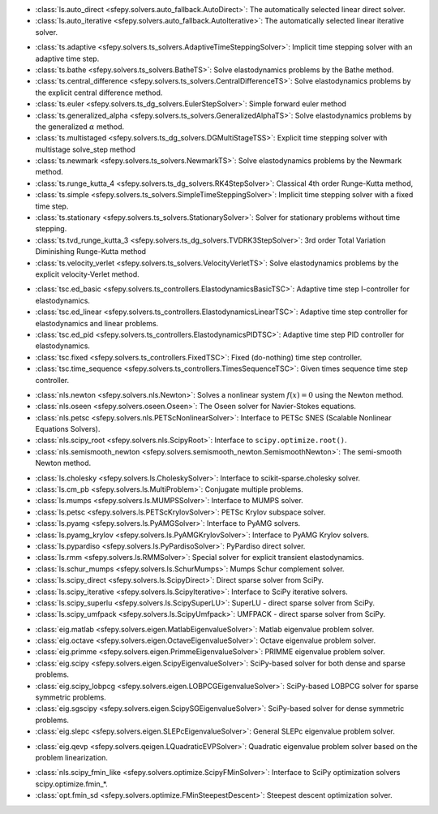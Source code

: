 .. <Virtual Solvers with Automatic Fallback>
- :class:`ls.auto_direct <sfepy.solvers.auto_fallback.AutoDirect>`: The automatically selected linear direct solver.
- :class:`ls.auto_iterative <sfepy.solvers.auto_fallback.AutoIterative>`: The automatically selected linear iterative solver.
.. </Virtual Solvers with Automatic Fallback>

.. <Time-Stepping Solvers>
- :class:`ts.adaptive <sfepy.solvers.ts_solvers.AdaptiveTimeSteppingSolver>`: Implicit time stepping solver with an adaptive time step.
- :class:`ts.bathe <sfepy.solvers.ts_solvers.BatheTS>`: Solve elastodynamics problems by the Bathe method.
- :class:`ts.central_difference <sfepy.solvers.ts_solvers.CentralDifferenceTS>`: Solve elastodynamics problems by the explicit central difference method.
- :class:`ts.euler <sfepy.solvers.ts_dg_solvers.EulerStepSolver>`: Simple forward euler method
- :class:`ts.generalized_alpha <sfepy.solvers.ts_solvers.GeneralizedAlphaTS>`: Solve elastodynamics problems by the generalized :math:`\alpha` method.
- :class:`ts.multistaged <sfepy.solvers.ts_dg_solvers.DGMultiStageTSS>`: Explicit time stepping solver with multistage solve_step method
- :class:`ts.newmark <sfepy.solvers.ts_solvers.NewmarkTS>`: Solve elastodynamics problems by the Newmark method.
- :class:`ts.runge_kutta_4 <sfepy.solvers.ts_dg_solvers.RK4StepSolver>`: Classical 4th order Runge-Kutta method,
- :class:`ts.simple <sfepy.solvers.ts_solvers.SimpleTimeSteppingSolver>`: Implicit time stepping solver with a fixed time step.
- :class:`ts.stationary <sfepy.solvers.ts_solvers.StationarySolver>`: Solver for stationary problems without time stepping.
- :class:`ts.tvd_runge_kutta_3 <sfepy.solvers.ts_dg_solvers.TVDRK3StepSolver>`: 3rd order Total Variation Diminishing Runge-Kutta method
- :class:`ts.velocity_verlet <sfepy.solvers.ts_solvers.VelocityVerletTS>`: Solve elastodynamics problems by the explicit velocity-Verlet method.
.. </Time-Stepping Solvers>

.. <Time Step Controllers>
- :class:`tsc.ed_basic <sfepy.solvers.ts_controllers.ElastodynamicsBasicTSC>`: Adaptive time step I-controller for elastodynamics.
- :class:`tsc.ed_linear <sfepy.solvers.ts_controllers.ElastodynamicsLinearTSC>`: Adaptive time step controller for elastodynamics and linear problems.
- :class:`tsc.ed_pid <sfepy.solvers.ts_controllers.ElastodynamicsPIDTSC>`: Adaptive time step PID controller for elastodynamics.
- :class:`tsc.fixed <sfepy.solvers.ts_controllers.FixedTSC>`: Fixed (do-nothing) time step controller.
- :class:`tsc.time_sequence <sfepy.solvers.ts_controllers.TimesSequenceTSC>`: Given times sequence time step controller.
.. </Time Step Controllers>

.. <Nonlinear Solvers>
- :class:`nls.newton <sfepy.solvers.nls.Newton>`: Solves a nonlinear system :math:`f(x) = 0` using the Newton method.
- :class:`nls.oseen <sfepy.solvers.oseen.Oseen>`: The Oseen solver for Navier-Stokes equations.
- :class:`nls.petsc <sfepy.solvers.nls.PETScNonlinearSolver>`: Interface to PETSc SNES (Scalable Nonlinear Equations Solvers).
- :class:`nls.scipy_root <sfepy.solvers.nls.ScipyRoot>`: Interface to ``scipy.optimize.root()``.
- :class:`nls.semismooth_newton <sfepy.solvers.semismooth_newton.SemismoothNewton>`: The semi-smooth Newton method.
.. </Nonlinear Solvers>

.. <Linear Solvers>
- :class:`ls.cholesky <sfepy.solvers.ls.CholeskySolver>`: Interface to scikit-sparse.cholesky solver.
- :class:`ls.cm_pb <sfepy.solvers.ls.MultiProblem>`: Conjugate multiple problems.
- :class:`ls.mumps <sfepy.solvers.ls.MUMPSSolver>`: Interface to MUMPS solver.
- :class:`ls.petsc <sfepy.solvers.ls.PETScKrylovSolver>`: PETSc Krylov subspace solver.
- :class:`ls.pyamg <sfepy.solvers.ls.PyAMGSolver>`: Interface to PyAMG solvers.
- :class:`ls.pyamg_krylov <sfepy.solvers.ls.PyAMGKrylovSolver>`: Interface to PyAMG Krylov solvers.
- :class:`ls.pypardiso <sfepy.solvers.ls.PyPardisoSolver>`: PyPardiso direct solver.
- :class:`ls.rmm <sfepy.solvers.ls.RMMSolver>`: Special solver for explicit transient elastodynamics.
- :class:`ls.schur_mumps <sfepy.solvers.ls.SchurMumps>`: Mumps Schur complement solver.
- :class:`ls.scipy_direct <sfepy.solvers.ls.ScipyDirect>`: Direct sparse solver from SciPy.
- :class:`ls.scipy_iterative <sfepy.solvers.ls.ScipyIterative>`: Interface to SciPy iterative solvers.
- :class:`ls.scipy_superlu <sfepy.solvers.ls.ScipySuperLU>`: SuperLU - direct sparse solver from SciPy.
- :class:`ls.scipy_umfpack <sfepy.solvers.ls.ScipyUmfpack>`: UMFPACK - direct sparse solver from SciPy.
.. </Linear Solvers>

.. <Eigenvalue Problem Solvers>
- :class:`eig.matlab <sfepy.solvers.eigen.MatlabEigenvalueSolver>`: Matlab eigenvalue problem solver.
- :class:`eig.octave <sfepy.solvers.eigen.OctaveEigenvalueSolver>`: Octave eigenvalue problem solver.
- :class:`eig.primme <sfepy.solvers.eigen.PrimmeEigenvalueSolver>`: PRIMME eigenvalue problem solver.
- :class:`eig.scipy <sfepy.solvers.eigen.ScipyEigenvalueSolver>`: SciPy-based solver for both dense and sparse problems.
- :class:`eig.scipy_lobpcg <sfepy.solvers.eigen.LOBPCGEigenvalueSolver>`: SciPy-based LOBPCG solver for sparse symmetric problems.
- :class:`eig.sgscipy <sfepy.solvers.eigen.ScipySGEigenvalueSolver>`: SciPy-based solver for dense symmetric problems.
- :class:`eig.slepc <sfepy.solvers.eigen.SLEPcEigenvalueSolver>`: General SLEPc eigenvalue problem solver.
.. </Eigenvalue Problem Solvers>

.. <Quadratic Eigenvalue Problem Solvers>
- :class:`eig.qevp <sfepy.solvers.qeigen.LQuadraticEVPSolver>`: Quadratic eigenvalue problem solver based on the problem linearization.
.. </Quadratic Eigenvalue Problem Solvers>

.. <Optimization Solvers>
- :class:`nls.scipy_fmin_like <sfepy.solvers.optimize.ScipyFMinSolver>`: Interface to SciPy optimization solvers scipy.optimize.fmin_*.
- :class:`opt.fmin_sd <sfepy.solvers.optimize.FMinSteepestDescent>`: Steepest descent optimization solver.
.. </Optimization Solvers>

